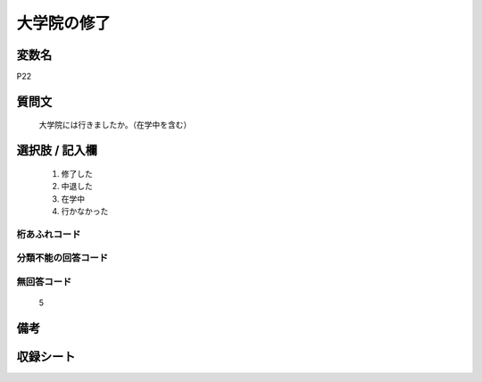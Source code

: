 .. title:: P22
.. rst-class:: item
====================================================================================================
大学院の修了
====================================================================================================

.. rst-class:: varname
変数名
==================

P22

.. rst-class:: question
質問文
==================


   大学院には行きましたか。（在学中を含む）



.. rst-class:: answer
選択肢 / 記入欄
======================


     1. 修了した

     2. 中退した

     3. 在学中

     4. 行かなかった




.. rst-class:: overflow
桁あふれコード
-------------------------------



.. rst-class:: not_available
分類不能の回答コード
-------------------------------------



.. rst-class:: not_available
無回答コード
-------------------------------------
  5


.. rst-class:: bikou
備考
==================



.. rst-class:: include_sheet
収録シート
=======================================
.. hlist::
   :columns: 3


   * p1_1

   * p5b_1

   * p11c_1

   * p16d_1

   * p21e_1




.. index:: P22
